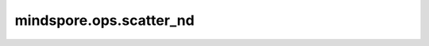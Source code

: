 mindspore.ops.scatter_nd
========================

.. py:function:: mindspore.ops.scatter_nd(indices, updates, shape)

    根据指定的索引将更新值散布到新Tensor上。

    使用给定的 `shape` 创建一个空Tensor，并将 `updates` 的值通过索引来设置空Tensor的值。空Tensor的秩为 :math:`P` ，而 `indices` 的秩为 :math:`Q` ， 且 :math:`Q \ge 2` 。

    `indices` 的shape为 :math:`(i_0, i_1, ..., i_{Q-2}, N)` ， :math:`N \le P` 。

    `indices` 的最后一个维度（长度为 :math:`N` ）表示沿着空Tensor的 :math:`N` 个维度进行切片。

    `updates` 表示秩为 :math:`Q-1+P-N` 的Tensor，shape为 :math:`(i_0, i_1, ..., i_{Q-2}, shape_N, ..., shape_{P-1})` 。

    在秩为3的第一个维度中插入两个新值矩阵的计算过程如下图所示：

    .. image:: ScatterNd.png

    **参数：**

    - **indices** (Tensor) - 指定新Tensor中散布的索引，数据类型为int32或int64。索引的秩须至少为2，并且 :math:`indices\_shape[-1] \le len(shape)` 。
    - **updates** (Tensor) - 指定更新Tensor，shape为 :math:`indices\_shape[:-1] + shape[indices\_shape[-1]:]` 。
    - **shape** (tuple[int]) - 指定输出Tensor的shape，数据类型与索引相同。 `shape` 为 :math:`(x_1, x_2, ..., x_R)` 且 `shape` 的长度大于或等于2。换句话说， `shape` 至少是 :math:`(x_1, x_2)` ，且 `shape` 中的任何元素的值都必须大于等于1。也就是说， :math:`x_1 \ge 1`， :math:`x_2 \ge 1`。

    **返回：**

    Tensor，更新后的Tensor，数据类型与输入 `update` 相同，shape与输入 `shape` 相同。

    **异常：**

    - **TypeError** - `shape` 不是tuple。
    - **ValueError** - `shape` 的任何元素小于1。
